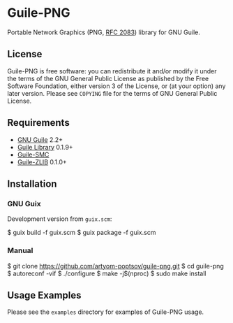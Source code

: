 * Guile-PNG
[[https://github.com/artyom-poptsov/guile-png][https://github.com/artyom-poptsov/guile-png/workflows/GNU%20Guile%202.2/badge.svg]] [[https://github.com/artyom-poptsov/guile-png][https://github.com/artyom-poptsov/guile-png/workflows/GNU%20Guile%203.0/badge.svg]]

Portable Network Graphics (PNG, [[https://www.rfc-editor.org/rfc/rfc2083][RFC 2083]]) library for GNU Guile.

** License
Guile-PNG is free software: you can redistribute it and/or modify it under the
terms of the GNU General Public License as published by the Free Software
Foundation, either version 3 of the License, or (at your option) any later
version.  Please see =COPYING= file for the terms of GNU General Public
License.

** Requirements
   - [[https://www.gnu.org/software/guile/][GNU Guile]] 2.2+
   - [[http://www.nongnu.org/guile-lib/][Guile Library]] 0.1.9+
   - [[https://github.com/artyom-poptsov/guile-smc][Guile-SMC]]
   - [[https://notabug.org/guile-zlib/guile-zlib][Guile-ZLIB]] 0.1.0+

** Installation
*** GNU Guix
Development version from =guix.scm=:
#+BEGIN_EXAMPLE shell
$ guix build -f guix.scm
$ guix package -f guix.scm
#+END_EXAMPLE

*** Manual
 #+BEGIN_EXAMPLE shell
$ git clone https://github.com/artyom-poptsov/guile-png.git
$ cd guile-png
$ autoreconf -vif
$ ./configure
$ make -j$(nproc)
$ sudo make install
#+END_EXAMPLE

** Usage Examples
Please see the =examples= directory for examples of Guile-PNG usage.
